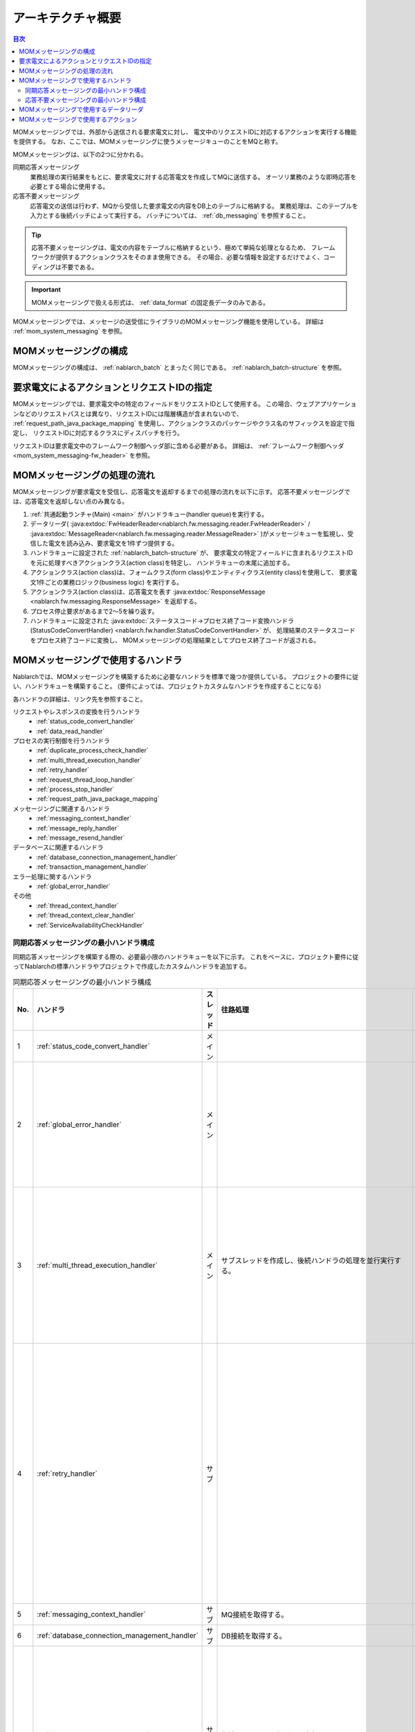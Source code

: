 アーキテクチャ概要
==============================

.. contents:: 目次
  :depth: 3
  :local:

MOMメッセージングでは、外部から送信される要求電文に対し、
電文中のリクエストIDに対応するアクションを実行する機能を提供する。
なお、ここでは、MOMメッセージングに使うメッセージキューのことをMQと称す。

MOMメッセージングは、以下の2つに分かれる。

同期応答メッセージング
 業務処理の実行結果をもとに、要求電文に対する応答電文を作成してMQに送信する。
 オーソリ業務のような即時応答を必要とする場合に使用する。

応答不要メッセージング
 応答電文の送信は行わず、MQから受信した要求電文の内容をDB上のテーブルに格納する。
 業務処理は、このテーブルを入力とする後続バッチによって実行する。
 バッチについては、 :ref:`db_messaging` を参照すること。

.. tip::
 応答不要メッセージングは、電文の内容をテーブルに格納するという、極めて単純な処理となるため、
 フレームワークが提供するアクションクラスをそのまま使用できる。
 その場合、必要な情報を設定するだけでよく、コーディングは不要である。

.. important::

  MOMメッセージングで扱える形式は、 :ref:`data_format` の固定長データのみである。

MOMメッセージングでは、メッセージの送受信にライブラリのMOMメッセージング機能を使用している。
詳細は :ref:`mom_system_messaging` を参照。

MOMメッセージングの構成
------------------------------------------------------
MOMメッセージングの構成は、 :ref:`nablarch_batch` とまったく同じである。
:ref:`nablarch_batch-structure` を参照。

要求電文によるアクションとリクエストIDの指定
------------------------------------------------------
MOMメッセージングでは、要求電文中の特定のフィールドをリクエストIDとして使用する。
この場合、ウェブアプリケーションなどのリクエストパスとは異なり、リクエストIDには階層構造が含まれないので、
:ref:`request_path_java_package_mapping` を使用し、アクションクラスのパッケージやクラス名のサフィックスを設定で指定し、
リクエストIDに対応するクラスにディスパッチを行う。

リクエストIDは要求電文中のフレームワーク制御ヘッダ部に含める必要がある。
詳細は、  :ref:`フレームワーク制御ヘッダ <mom_system_messaging-fw_header>` を参照。

MOMメッセージングの処理の流れ
------------------------------------------------------
MOMメッセージングが要求電文を受信し、応答電文を返却するまでの処理の流れを以下に示す。
応答不要メッセージングでは、応答電文を返却しない点のみ異なる。

.. image:: images/mom_messaging-flow.png
  :scale: 80

1. :ref:`共通起動ランチャ(Main) <main>` がハンドラキュー(handler queue)を実行する。
2. データリーダ(
   :java:extdoc:`FwHeaderReader<nablarch.fw.messaging.reader.FwHeaderReader>`
   /
   :java:extdoc:`MessageReader<nablarch.fw.messaging.reader.MessageReader>`
   )がメッセージキューを監視し、受信した電文を読み込み、要求電文を1件ずつ提供する。
3. ハンドラキューに設定された
   :ref:`nablarch_batch-structure` が、
   要求電文の特定フィールドに含まれるリクエストIDを元に処理すべきアクションクラス(action class)を特定し、
   ハンドラキューの末尾に追加する。
4. アクションクラス(action class)は、フォームクラス(form class)やエンティティクラス(entity class)を使用して、
   要求電文1件ごとの業務ロジック(business logic) を実行する。
5. アクションクラス(action class)は、応答電文を表す
   :java:extdoc:`ResponseMessage <nablarch.fw.messaging.ResponseMessage>` を返却する。
6. プロセス停止要求があるまで2～5を繰り返す。
7. ハンドラキューに設定された
   :java:extdoc:`ステータスコード→プロセス終了コード変換ハンドラ(StatusCodeConvertHandler) <nablarch.fw.handler.StatusCodeConvertHandler>` が、
   処理結果のステータスコードをプロセス終了コードに変換し、
   MOMメッセージングの処理結果としてプロセス終了コードが返される。


MOMメッセージングで使用するハンドラ
------------------------------------------------------
Nablarchでは、MOMメッセージングを構築するために必要なハンドラを標準で幾つか提供している。
プロジェクトの要件に従い、ハンドラキューを構築すること。
(要件によっては、プロジェクトカスタムなハンドラを作成することになる)

各ハンドラの詳細は、リンク先を参照すること。

リクエストやレスポンスの変換を行うハンドラ
  * :ref:`status_code_convert_handler`
  * :ref:`data_read_handler`

プロセスの実行制御を行うハンドラ
  * :ref:`duplicate_process_check_handler`
  * :ref:`multi_thread_execution_handler`
  * :ref:`retry_handler`
  * :ref:`request_thread_loop_handler`
  * :ref:`process_stop_handler`
  * :ref:`request_path_java_package_mapping`

メッセージングに関連するハンドラ
  * :ref:`messaging_context_handler`
  * :ref:`message_reply_handler`
  * :ref:`message_resend_handler`


データベースに関連するハンドラ
  * :ref:`database_connection_management_handler`
  * :ref:`transaction_management_handler`

エラー処理に関するハンドラ
  * :ref:`global_error_handler`

その他
  * :ref:`thread_context_handler`
  * :ref:`thread_context_clear_handler`
  * :ref:`ServiceAvailabilityCheckHandler`


.. _mom_messaging-sync_receive_handler_que:

同期応答メッセージングの最小ハンドラ構成
~~~~~~~~~~~~~~~~~~~~~~~~~~~~~~~~~~~~~~~~~~~~~~~~~~
同期応答メッセージングを構築する際の、必要最小限のハンドラキューを以下に示す。
これをベースに、プロジェクト要件に従ってNablarchの標準ハンドラやプロジェクトで作成したカスタムハンドラを追加する。

.. list-table:: 同期応答メッセージングの最小ハンドラ構成
   :header-rows: 1
   :class: white-space-normal
   :widths: 4,22,12,22,22,22

   * - No.
     - ハンドラ
     - スレッド
     - 往路処理
     - 復路処理
     - 例外処理

   * - 1
     - :ref:`status_code_convert_handler`
     - メイン
     -
     - ステータスコードをプロセス終了コードに変換する。
     -

   * - 2
     - :ref:`global_error_handler`
     - メイン
     -
     -
     - 実行時例外、またはエラーの場合、ログ出力を行う。

   * - 3
     - :ref:`multi_thread_execution_handler`
     - メイン
     - サブスレッドを作成し、後続ハンドラの処理を並行実行する。
     - 全スレッドの正常終了まで待機する。
     - 処理中のスレッドが完了するまで待機し起因例外を再送出する。

   * - 4
     - :ref:`retry_handler`
     - サブ
     -
     -
     - リトライ可能な実行時例外を捕捉し、かつリトライ上限に達していなければ後続のハンドラを再実行する。

   * - 5
     - :ref:`messaging_context_handler`
     - サブ
     - MQ接続を取得する。
     - MQ接続を解放する。
     -

   * - 6
     - :ref:`database_connection_management_handler`
     - サブ
     - DB接続を取得する。
     - DB接続を解放する。
     -

   * - 7
     - :ref:`request_thread_loop_handler`
     - サブ
     - 後続のハンドラを繰り返し実行する。
     - ハンドラキューの内容を復旧しループを継続する。
     - プロセス停止要求か致命的なエラーが発生した場合のみループを停止する。

   * - 8
     - :ref:`thread_context_clear_handler`
     - サブ
     - 
     - :ref:`thread_context_handler` でスレッドローカル上に設定した値を全て削除する。
     -
     
   * - 9
     - :ref:`thread_context_handler`
     - サブ
     - コマンドライン引数からリクエストID、ユーザID等のスレッドコンテキスト変数を初期化する。
     -
     -

   * - 10
     - :ref:`process_stop_handler`
     - サブ
     - リクエストテーブル上の処理停止フラグがオンであった場合は、後続ハンドラの処理は行なわずにプロセス停止例外(
       :java:extdoc:`ProcessStop <nablarch.fw.handler.ProcessStopHandler.ProcessStop>`
       )を送出する。
     -
     -

   * - 11
     - :ref:`message_reply_handler`
     - サブ
     -
     - 後続ハンドラから返される応答電文の内容をもとに電文を作成してMQに送信する。
     - エラーの内容をもとに電文を作成してMQに送信する。

   * - 12
     - :ref:`data_read_handler`
     - サブ
     - データリーダを使用して要求電文を1件読み込み、後続ハンドラの引数として渡す。
       また :ref:`実行時ID<log-execution_id>` を採番する。
     -
     - 読み込んだ電文をログ出力した後、元例外を再送出する。

   * - 13
     - :ref:`request_path_java_package_mapping`
     - サブ
     - 要求電文に含まれるリクエストIDをもとに呼び出すアクションを決定する。
     -
     -

   * - 14
     - :ref:`transaction_management_handler`
     - サブ
     - トランザクションを開始する。
     - トランザクションをコミットする。
     - トランザクションをロールバックする。


.. _mom_messaging-async_receive_handler_que:

応答不要メッセージングの最小ハンドラ構成
~~~~~~~~~~~~~~~~~~~~~~~~~~~~~~~~~~~~~~~~~~~~~~~~~~
応答不要メッセージングを構築する際の、必要最小限のハンドラキューを以下に示す。
これをベースに、プロジェクト要件に従ってNablarchの標準ハンドラやプロジェクトで作成したカスタムハンドラを追加する。

応答不要メッセージングの最小ハンドラ構成は、以下のハンドラを除けば同期応答メッセージングと同じである。

* :ref:`message_reply_handler`
* :ref:`message_resend_handler`

.. important::
 応答不要メッセージングでは、電文の保存に失敗した場合にエラー応答を送信できないので、
 取得した電文を一旦キューに戻した後で既定回数に達するまでリトライする。
 このため、DBに対する登録処理とキューに対する操作を1つのトランザクションとして扱う必要がある(2相コミット制御)。
 具体的には、 :ref:`transaction_management_handler` の設定を変更し、2相コミットに対応した実装に差し替える必要がある。

 Nablarchでは、IBM MQ を使用した2相コミット用のアダプタを予め提供している。
 詳細は、 :ref:`webspheremq_adaptor` を参照。

.. list-table:: 応答不要メッセージングの最小ハンドラ構成
   :header-rows: 1
   :class: white-space-normal
   :widths: 4,22,12,22,22,22

   * - No.
     - ハンドラ
     - スレッド
     - 往路処理
     - 復路処理
     - 例外処理

   * - 1
     - :ref:`status_code_convert_handler`
     - メイン
     -
     - ステータスコードをプロセス終了コードに変換する。
     -

   * - 2
     - :ref:`global_error_handler`
     - メイン
     -
     -
     - 実行時例外、またはエラーの場合、ログ出力を行う。

   * - 3
     - :ref:`multi_thread_execution_handler`
     - メイン
     - サブスレッドを作成し、後続ハンドラの処理を並行実行する。
     - 全スレッドの正常終了まで待機する。
     - 処理中のスレッドが完了するまで待機し起因例外を再送出する。

   * - 4
     - :ref:`retry_handler`
     - サブ
     -
     -
     - リトライ可能な実行時例外を捕捉し、かつリトライ上限に達していなければ後続のハンドラを再実行する。

   * - 5
     - :ref:`messaging_context_handler`
     - サブ
     - MQ接続を取得する。
     - MQ接続を解放する。
     -

   * - 6
     - :ref:`database_connection_management_handler`
     - サブ
     - DB接続を取得する。
     - DB接続を解放する。
     -

   * - 7
     - :ref:`request_thread_loop_handler`
     - サブ
     - 後続のハンドラを繰り返し実行する。
     - ハンドラキューの内容を復旧しループを継続する。
     - プロセス停止要求か致命的なエラーが発生した場合のみループを停止する。

   * - 8
     - :ref:`thread_context_clear_handler`
     - サブ
     - 
     - :ref:`thread_context_handler` でスレッドローカル上に設定した値を全て削除する。
     -
     
   * - 9
     - :ref:`thread_context_handler`
     - サブ
     - コマンドライン引数からリクエストID、ユーザID等のスレッドコンテキスト変数を初期化する。
     -
     -

   * - 10
     - :ref:`process_stop_handler`
     - サブ
     - リクエストテーブル上の処理停止フラグがオンであった場合は、後続ハンドラの処理は行なわずにプロセス停止例外(
       :java:extdoc:`ProcessStop <nablarch.fw.handler.ProcessStopHandler.ProcessStop>`
       )を送出する。
     -
     -

   * - 11
     - :ref:`transaction_management_handler`
     - サブ
     - トランザクションを開始する。
     - トランザクションをコミットする。
     - トランザクションをロールバックする。

   * - 12
     - :ref:`data_read_handler`
     - サブ
     - データリーダを使用して要求電文を1件読み込み、後続ハンドラの引数として渡す。
       また :ref:`実行時ID<log-execution_id>` を採番する。
     -
     - 読み込んだ電文をログ出力した後、元例外を再送出する。

   * - 13
     - :ref:`request_path_java_package_mapping`
     - サブ
     - 要求電文に含まれるリクエストIDをもとに呼び出すアクションを決定する。
     -
     -


.. _mom_messaging-data_reader:

MOMメッセージングで使用するデータリーダ
------------------------------------------------------
Nablarchでは、MOMメッセージングを構築するために必要なデータリーダを標準で幾つか提供している。
各データリーダの詳細は、リンク先を参照すること。

* :java:extdoc:`FwHeaderReader (電文からフレームワーク制御ヘッダの読み込み) <nablarch.fw.messaging.reader.FwHeaderReader>`
* :java:extdoc:`MessageReader (MQから電文の読み込み)<nablarch.fw.messaging.reader.MessageReader>`

.. tip::
 上記のデータリーダでプロジェクトの要件を満たせない場合は、
 :java:extdoc:`DataReader <nablarch.fw.DataReader>` インタフェースを実装したクラスを
 プロジェクトで作成して対応する。

.. _mom_messaging-action:

MOMメッセージングで使用するアクション
---------------------------------------------------------------------------------
Nablarchでは、MOMメッセージングを構築するために必要なアクションクラスを標準で幾つか提供している。
各アクションクラスの詳細は、リンク先を参照すること。

* :java:extdoc:`MessagingAction (同期応答メッセージング用アクションのテンプレートクラス)<nablarch.fw.messaging.action.MessagingAction>`
* :java:extdoc:`AsyncMessageReceiveAction (応答不要メッセージングのアクションクラス)<nablarch.fw.messaging.action.AsyncMessageReceiveAction>`
